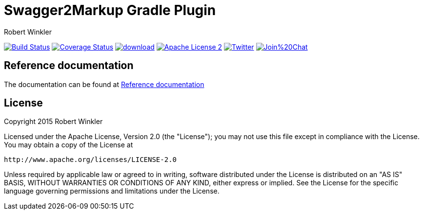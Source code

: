 = Swagger2Markup Gradle Plugin
:author: Robert Winkler
:hardbreaks:

image:https://travis-ci.org/Swagger2Markup/swagger2markup-gradle-plugin.svg?branch=master["Build Status", link="https://travis-ci.org/Swagger2Markup/swagger2markup-gradle-plugin"] image:https://coveralls.io/repos/Swagger2Markup/swagger2markup-gradle-plugin/badge.svg["Coverage Status", link="https://coveralls.io/r/Swagger2Markup/swagger2markup-gradle-plugin"] image:https://api.bintray.com/packages/swagger2markup/Maven/swagger2markup-gradle-plugin/images/download.svg[link="https://bintray.com/swagger2markup/Maven/swagger2markup-gradle-plugin/_latestVersion"] image:http://img.shields.io/badge/license-ASF2-blue.svg["Apache License 2", link="http://www.apache.org/licenses/LICENSE-2.0.txt"] image:https://img.shields.io/badge/Twitter-rbrtwnklr-blue.svg["Twitter", link="https://twitter.com/rbrtwnklr"] image:https://badges.gitter.im/Join%20Chat.svg[link="https://gitter.im/Swagger2Markup/swagger2markup?utm_source=badge&utm_medium=badge&utm_campaign=pr-badge&utm_content=badge"]

== Reference documentation

The documentation can be found at http://swagger2markup.github.io/swagger2markup/1.0.1/[Reference documentation]

== License

Copyright 2015 Robert Winkler

Licensed under the Apache License, Version 2.0 (the "License"); you may not use this file except in compliance with the License. You may obtain a copy of the License at

    http://www.apache.org/licenses/LICENSE-2.0

Unless required by applicable law or agreed to in writing, software distributed under the License is distributed on an "AS IS" BASIS, WITHOUT WARRANTIES OR CONDITIONS OF ANY KIND, either express or implied. See the License for the specific language governing permissions and limitations under the License.
